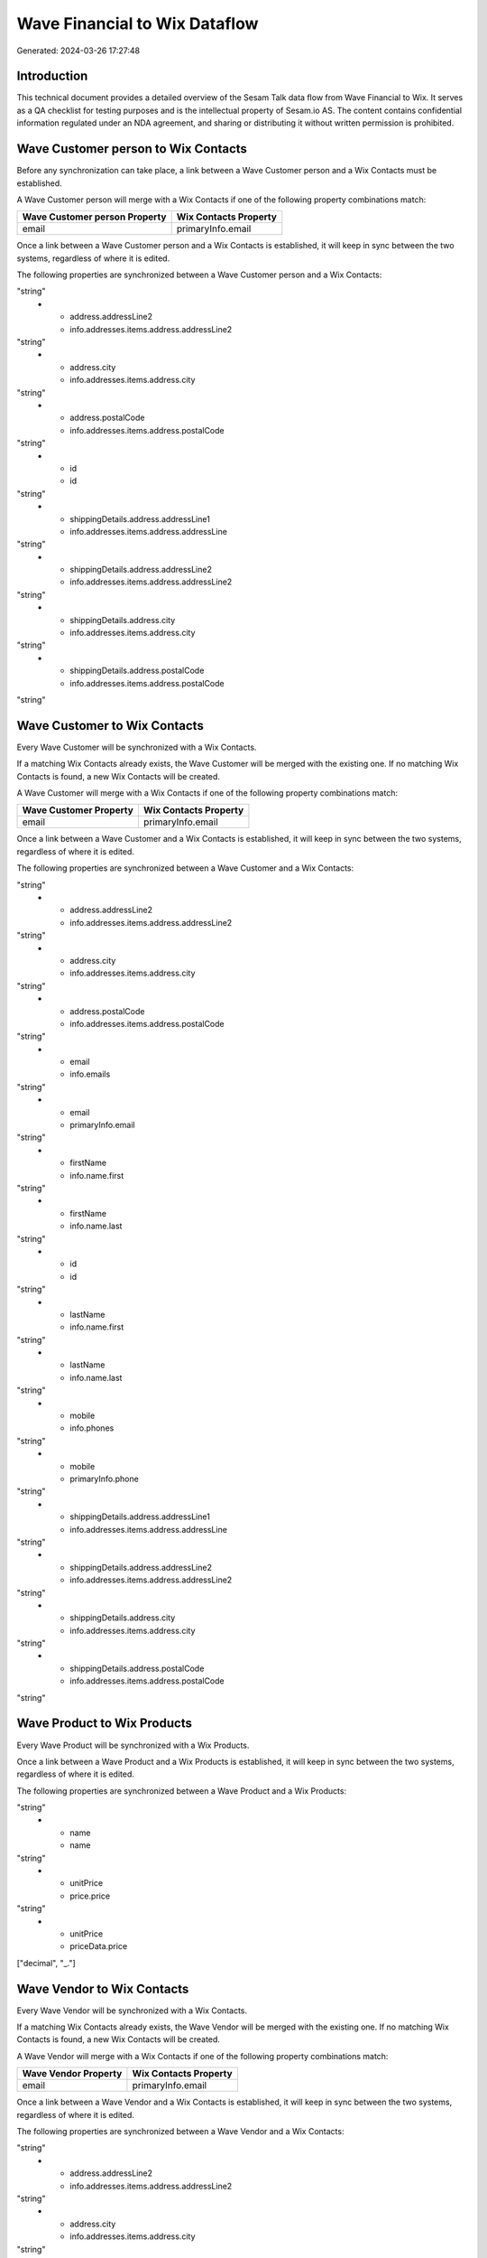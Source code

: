==============================
Wave Financial to Wix Dataflow
==============================

Generated: 2024-03-26 17:27:48

Introduction
------------

This technical document provides a detailed overview of the Sesam Talk data flow from Wave Financial to Wix. It serves as a QA checklist for testing purposes and is the intellectual property of Sesam.io AS. The content contains confidential information regulated under an NDA agreement, and sharing or distributing it without written permission is prohibited.

Wave Customer person to Wix Contacts
------------------------------------
Before any synchronization can take place, a link between a Wave Customer person and a Wix Contacts must be established.

A Wave Customer person will merge with a Wix Contacts if one of the following property combinations match:

.. list-table::
   :header-rows: 1

   * - Wave Customer person Property
     - Wix Contacts Property
   * - email
     - primaryInfo.email

Once a link between a Wave Customer person and a Wix Contacts is established, it will keep in sync between the two systems, regardless of where it is edited.

The following properties are synchronized between a Wave Customer person and a Wix Contacts:

.. list-table::
   :header-rows: 1

   * - Wave Customer person Property
     - Wix Contacts Property
     - Wix Data Type
   * - address.addressLine1
     - info.addresses.items.address.addressLine
"string"
   * - address.addressLine2
     - info.addresses.items.address.addressLine2
"string"
   * - address.city
     - info.addresses.items.address.city
"string"
   * - address.postalCode
     - info.addresses.items.address.postalCode
"string"
   * - id
     - id
"string"
   * - shippingDetails.address.addressLine1
     - info.addresses.items.address.addressLine
"string"
   * - shippingDetails.address.addressLine2
     - info.addresses.items.address.addressLine2
"string"
   * - shippingDetails.address.city
     - info.addresses.items.address.city
"string"
   * - shippingDetails.address.postalCode
     - info.addresses.items.address.postalCode
"string"


Wave Customer to Wix Contacts
-----------------------------
Every Wave Customer will be synchronized with a Wix Contacts.

If a matching Wix Contacts already exists, the Wave Customer will be merged with the existing one.
If no matching Wix Contacts is found, a new Wix Contacts will be created.

A Wave Customer will merge with a Wix Contacts if one of the following property combinations match:

.. list-table::
   :header-rows: 1

   * - Wave Customer Property
     - Wix Contacts Property
   * - email
     - primaryInfo.email

Once a link between a Wave Customer and a Wix Contacts is established, it will keep in sync between the two systems, regardless of where it is edited.

The following properties are synchronized between a Wave Customer and a Wix Contacts:

.. list-table::
   :header-rows: 1

   * - Wave Customer Property
     - Wix Contacts Property
     - Wix Data Type
   * - address.addressLine1
     - info.addresses.items.address.addressLine
"string"
   * - address.addressLine2
     - info.addresses.items.address.addressLine2
"string"
   * - address.city
     - info.addresses.items.address.city
"string"
   * - address.postalCode
     - info.addresses.items.address.postalCode
"string"
   * - email
     - info.emails
"string"
   * - email
     - primaryInfo.email
"string"
   * - firstName
     - info.name.first
"string"
   * - firstName
     - info.name.last
"string"
   * - id
     - id
"string"
   * - lastName
     - info.name.first
"string"
   * - lastName
     - info.name.last
"string"
   * - mobile
     - info.phones
"string"
   * - mobile
     - primaryInfo.phone
"string"
   * - shippingDetails.address.addressLine1
     - info.addresses.items.address.addressLine
"string"
   * - shippingDetails.address.addressLine2
     - info.addresses.items.address.addressLine2
"string"
   * - shippingDetails.address.city
     - info.addresses.items.address.city
"string"
   * - shippingDetails.address.postalCode
     - info.addresses.items.address.postalCode
"string"


Wave Product to Wix Products
----------------------------
Every Wave Product will be synchronized with a Wix Products.

Once a link between a Wave Product and a Wix Products is established, it will keep in sync between the two systems, regardless of where it is edited.

The following properties are synchronized between a Wave Product and a Wix Products:

.. list-table::
   :header-rows: 1

   * - Wave Product Property
     - Wix Products Property
     - Wix Data Type
   * - description
     - description
"string"
   * - name
     - name
"string"
   * - unitPrice
     - price.price
"string"
   * - unitPrice
     - priceData.price
["decimal", "_."]


Wave Vendor to Wix Contacts
---------------------------
Every Wave Vendor will be synchronized with a Wix Contacts.

If a matching Wix Contacts already exists, the Wave Vendor will be merged with the existing one.
If no matching Wix Contacts is found, a new Wix Contacts will be created.

A Wave Vendor will merge with a Wix Contacts if one of the following property combinations match:

.. list-table::
   :header-rows: 1

   * - Wave Vendor Property
     - Wix Contacts Property
   * - email
     - primaryInfo.email

Once a link between a Wave Vendor and a Wix Contacts is established, it will keep in sync between the two systems, regardless of where it is edited.

The following properties are synchronized between a Wave Vendor and a Wix Contacts:

.. list-table::
   :header-rows: 1

   * - Wave Vendor Property
     - Wix Contacts Property
     - Wix Data Type
   * - address.addressLine1
     - info.addresses.items.address.addressLine
"string"
   * - address.addressLine2
     - info.addresses.items.address.addressLine2
"string"
   * - address.city
     - info.addresses.items.address.city
"string"
   * - address.postalCode
     - info.addresses.items.address.postalCode
"string"
   * - email
     - info.emails
"string"
   * - email
     - primaryInfo.email
"string"
   * - firstName
     - info.name.first
"string"
   * - firstName
     - info.name.last
"string"
   * - id
     - id
"string"
   * - lastName
     - info.name.first
"string"
   * - lastName
     - info.name.last
"string"
   * - mobile
     - info.phones
"string"
   * - mobile
     - primaryInfo.phone
"string"
   * - phone
     - primaryInfo.phone
"string"

